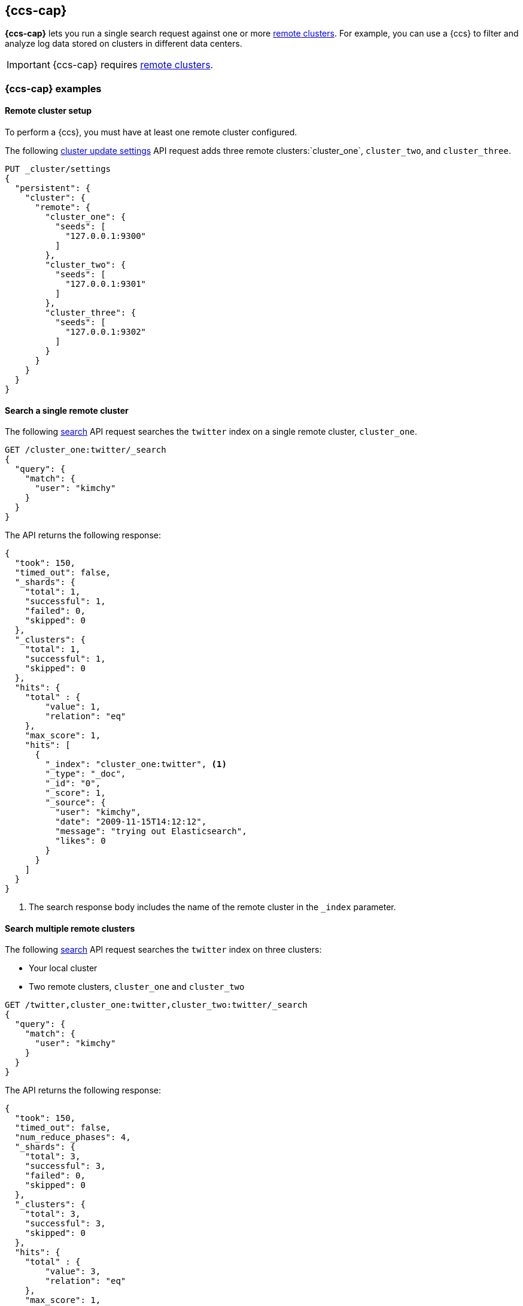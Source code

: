 [[modules-cross-cluster-search]]
== {ccs-cap}

*{ccs-cap}* lets you run a single search request against one or more
<<modules-remote-clusters,remote clusters>>. For example, you can use a {ccs} to
filter and analyze log data stored on clusters in different data centers.

IMPORTANT: {ccs-cap} requires <<modules-remote-clusters, remote clusters>>.

[float]
[[ccs-example]]
=== {ccs-cap} examples

[float]
[[ccs-remote-cluster-setup]]
==== Remote cluster setup

To perform a {ccs}, you must have at least one remote cluster configured.

The following <<cluster-update-settings,cluster update settings>> API request
adds three remote clusters:`cluster_one`, `cluster_two`, and `cluster_three`.

[source,js]
--------------------------------
PUT _cluster/settings
{
  "persistent": {
    "cluster": {
      "remote": {
        "cluster_one": {
          "seeds": [
            "127.0.0.1:9300"
          ]
        },
        "cluster_two": {
          "seeds": [
            "127.0.0.1:9301"
          ]
        },
        "cluster_three": {
          "seeds": [
            "127.0.0.1:9302"
          ]
        }
      }
    }
  }
}
--------------------------------
// CONSOLE
// TEST[setup:host]
// TEST[s/127.0.0.1:930\d+/\${transport_host}/]

[float]
[[ccs-search-remote-cluster]]
==== Search a single remote cluster

The following <<search,search>> API request searches the
`twitter` index on a single remote cluster, `cluster_one`.

[source,js]
--------------------------------------------------
GET /cluster_one:twitter/_search
{
  "query": {
    "match": {
      "user": "kimchy"
    }
  }
}
--------------------------------------------------
// CONSOLE
// TEST[continued]
// TEST[setup:twitter]

The API returns the following response:

[source,js]
--------------------------------------------------
{
  "took": 150,
  "timed_out": false,
  "_shards": {
    "total": 1,
    "successful": 1,
    "failed": 0,
    "skipped": 0
  },
  "_clusters": {
    "total": 1,
    "successful": 1,
    "skipped": 0
  },
  "hits": {
    "total" : {
        "value": 1,
        "relation": "eq"
    },
    "max_score": 1,
    "hits": [
      {
        "_index": "cluster_one:twitter", <1>
        "_type": "_doc",
        "_id": "0",
        "_score": 1,
        "_source": {
          "user": "kimchy",
          "date": "2009-11-15T14:12:12",
          "message": "trying out Elasticsearch",
          "likes": 0
        }
      }
    ]
  }
}
--------------------------------------------------
// TESTRESPONSE[s/"took": 150/"took": "$body.took"/]
// TESTRESPONSE[s/"max_score": 1/"max_score": "$body.hits.max_score"/]
// TESTRESPONSE[s/"_score": 1/"_score": "$body.hits.hits.0._score"/]

<1> The search response body includes the name of the remote cluster in the
`_index` parameter.

[float]
[[ccs-search-multi-remote-cluster]]
==== Search multiple remote clusters

The following <<search,search>> API request searches the `twitter` index on
three clusters:

* Your local cluster
* Two remote clusters, `cluster_one` and `cluster_two`

[source,js]
--------------------------------------------------
GET /twitter,cluster_one:twitter,cluster_two:twitter/_search
{
  "query": {
    "match": {
      "user": "kimchy"
    }
  }
}
--------------------------------------------------
// CONSOLE
// TEST[continued]

The API returns the following response:

[source,js]
--------------------------------------------------
{
  "took": 150,
  "timed_out": false,
  "num_reduce_phases": 4,
  "_shards": {
    "total": 3,
    "successful": 3,
    "failed": 0,
    "skipped": 0
  },
  "_clusters": {
    "total": 3,
    "successful": 3,
    "skipped": 0
  },
  "hits": {
    "total" : {
        "value": 3,
        "relation": "eq"
    },
    "max_score": 1,
    "hits": [
      {
        "_index": "twitter", <1>
        "_type": "_doc",
        "_id": "0",
        "_score": 2,
        "_source": {
          "user": "kimchy",
          "date": "2009-11-15T14:12:12",
          "message": "trying out Elasticsearch",
          "likes": 0
        }
      },
      {
        "_index": "cluster_one:twitter", <2>
        "_type": "_doc",
        "_id": "0",
        "_score": 1,
        "_source": {
          "user": "kimchy",
          "date": "2009-11-15T14:12:12",
          "message": "trying out Elasticsearch",
          "likes": 0
        }
      },
      {
        "_index": "cluster_two:twitter", <3>
        "_type": "_doc",
        "_id": "0",
        "_score": 1,
        "_source": {
          "user": "kimchy",
          "date": "2009-11-15T14:12:12",
          "message": "trying out Elasticsearch",
          "likes": 0
        }
      }
    ]
  }
}
--------------------------------------------------
// TESTRESPONSE[s/"took": 150/"took": "$body.took"/]
// TESTRESPONSE[s/"max_score": 1/"max_score": "$body.hits.max_score"/]
// TESTRESPONSE[s/"_score": 1/"_score": "$body.hits.hits.0._score"/]
// TESTRESPONSE[s/"_score": 2/"_score": "$body.hits.hits.1._score"/]

<1> This document's `_index` parameter doesn't include a cluster name. This
means the document came from the local cluster.
<2> This document came from `cluster_one`.
<3> This document came from `cluster_two`.

[float]
[[skip-unavailable-clusters]]
=== Skip unavailable clusters

By default, a {ccs} returns an error if *any* cluster in the request is
unavailable.

To skip an unavailable cluster during a {ccs}, set the
<<skip-unavailable,`skip_unavailable`>> cluster setting to `true`.

The following <<cluster-update-settings,cluster update settings>> API request
changes `cluster_two`'s `skip_unavailable` setting to `true`.

[source,js]
--------------------------------
PUT _cluster/settings
{
  "persistent": {
    "cluster.remote.cluster_two.skip_unavailable": true
  }
}
--------------------------------
// CONSOLE
// TEST[continued]

If `cluster_two` is disconnected or unavailable during a {ccs}, {es} won't
include matching documents from that cluster in the final results.

[float]
[[ccs-works]]
=== How {ccs} works
Because {ccs} involves sending requests to remote clusters, any network delays
can impact search speed. To avoid slow searches, {ccs} offers two options for
handling network delays:

<<ccs-min-roundtrips,Minimize network roundtrips>>::
By default, {es} reduces the number of network roundtrips between remote
clusters. This reduces the impact of network delays on search speed. However,
{es} can't reduce network roundtrips for large search requests, such as those
including a <<request-body-search-scroll, scroll>> or
<<request-body-search-inner-hits,inner hits>>.
+
See <<ccs-min-roundtrips>> to learn how this option works.

<<ccs-unmin-roundtrips, Don't minimize network roundtrips>>::
For search requests that include a scroll or inner hits, {es} sends multiple
outgoing and ingoing requests to each remote cluster. You can also choose this
option by setting the <<search,search>> API's
<<ccs-minimize-roundtrips,`ccs_minimize_roundtrips`>> parameter to `false`.
While typically slower, this approach may work well for networks with low
latency.
+
See <<ccs-unmin-roundtrips>> to learn how this option works.



[float]
[[ccs-min-roundtrips]]
==== Minimize network roundtrips

Here's how {ccs} works when you minimize network roundtrips.

. You send a {ccs} request to your local cluster. A coordinating node in that
cluster receives and parses the request.
+
image:images/ccs/ccs-min-roundtrip-client-request.png[]

. The coordinating node sends a single search request to each cluster, including
its own. Each cluster performs the search request independently.
+
image:images/ccs/ccs-min-roundtrip-cluster-search.png[]

. Each remote cluster sends its search results back to the coordinating node.
+
image:images/ccs/ccs-min-roundtrip-cluster-results.png[]

. After collecting results from each cluster, the coordinating node returns the
final results in the {ccs} response.
+
image:images/ccs/ccs-min-roundtrip-client-response.png[]

[float]
[[ccs-unmin-roundtrips]]
==== Don't minimize network roundtrips

Here's how {ccs} works when you don't minimize network roundtrips.

. You send a {ccs} request to your local cluster. A coordinating node in that
cluster receives and parses the request.
+
image:images/ccs/ccs-min-roundtrip-client-request.png[]

. The coordinating node sends a <<search-shards,search shards>> API request to
each remote cluster.
+
image:images/ccs/ccs-min-roundtrip-cluster-search.png[]

. Each remote cluster sends its response back to the coordinating node.
This response contains information about the indices and shards the {ccs}
request will be executed on.
+
image:images/ccs/ccs-min-roundtrip-cluster-results.png[]

. The coordinating node sends a search request to each shard, including those in
its own cluster. Each shard performs the search request independently.
+
image:images/ccs/ccs-dont-min-roundtrip-shard-search.png[]

. Each shard sends its search results back to the coordinating node.
+
image:images/ccs/ccs-dont-min-roundtrip-shard-results.png[]

. After collecting results from each cluster, the coordinating node returns the
final results in the {ccs} response.
+
image:images/ccs/ccs-min-roundtrip-client-response.png[]
